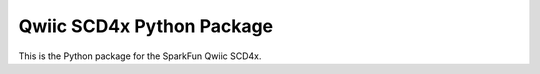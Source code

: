 Qwiic SCD4x Python Package
=============================================

This is the Python package for the SparkFun Qwiic SCD4x.
